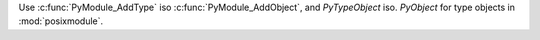 Use :c:func:`PyModule_AddType` iso :c:func:`PyModule_AddObject`, and
`PyTypeObject` iso. `PyObject` for type objects in :mod:`posixmodule`.
